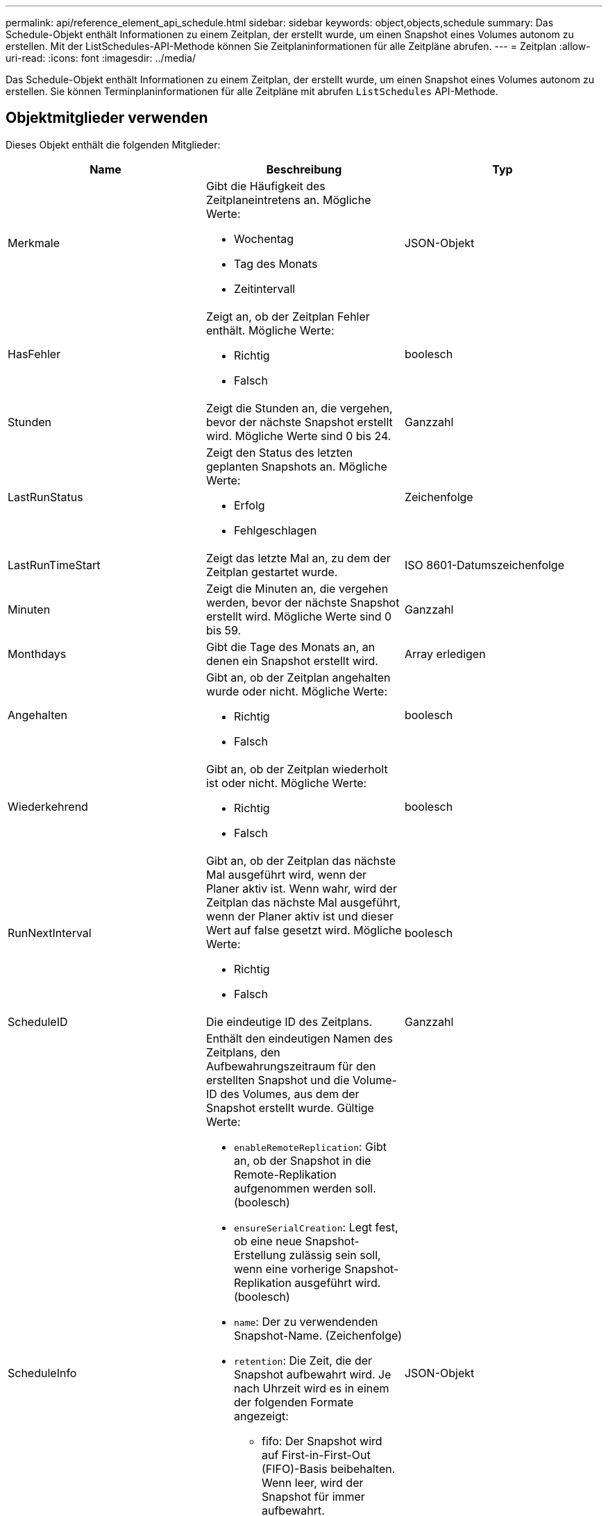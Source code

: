 ---
permalink: api/reference_element_api_schedule.html 
sidebar: sidebar 
keywords: object,objects,schedule 
summary: Das Schedule-Objekt enthält Informationen zu einem Zeitplan, der erstellt wurde, um einen Snapshot eines Volumes autonom zu erstellen. Mit der ListSchedules-API-Methode können Sie Zeitplaninformationen für alle Zeitpläne abrufen. 
---
= Zeitplan
:allow-uri-read: 
:icons: font
:imagesdir: ../media/


[role="lead"]
Das Schedule-Objekt enthält Informationen zu einem Zeitplan, der erstellt wurde, um einen Snapshot eines Volumes autonom zu erstellen. Sie können Terminplaninformationen für alle Zeitpläne mit abrufen `ListSchedules` API-Methode.



== Objektmitglieder verwenden

Dieses Objekt enthält die folgenden Mitglieder:

|===
| Name | Beschreibung | Typ 


 a| 
Merkmale
 a| 
Gibt die Häufigkeit des Zeitplaneintretens an. Mögliche Werte:

* Wochentag
* Tag des Monats
* Zeitintervall

 a| 
JSON-Objekt



 a| 
HasFehler
 a| 
Zeigt an, ob der Zeitplan Fehler enthält. Mögliche Werte:

* Richtig
* Falsch

 a| 
boolesch



 a| 
Stunden
 a| 
Zeigt die Stunden an, die vergehen, bevor der nächste Snapshot erstellt wird. Mögliche Werte sind 0 bis 24.
 a| 
Ganzzahl



 a| 
LastRunStatus
 a| 
Zeigt den Status des letzten geplanten Snapshots an. Mögliche Werte:

* Erfolg
* Fehlgeschlagen

 a| 
Zeichenfolge



 a| 
LastRunTimeStart
 a| 
Zeigt das letzte Mal an, zu dem der Zeitplan gestartet wurde.
 a| 
ISO 8601-Datumszeichenfolge



 a| 
Minuten
 a| 
Zeigt die Minuten an, die vergehen werden, bevor der nächste Snapshot erstellt wird. Mögliche Werte sind 0 bis 59.
 a| 
Ganzzahl



 a| 
Monthdays
 a| 
Gibt die Tage des Monats an, an denen ein Snapshot erstellt wird.
 a| 
Array erledigen



 a| 
Angehalten
 a| 
Gibt an, ob der Zeitplan angehalten wurde oder nicht. Mögliche Werte:

* Richtig
* Falsch

 a| 
boolesch



 a| 
Wiederkehrend
 a| 
Gibt an, ob der Zeitplan wiederholt ist oder nicht. Mögliche Werte:

* Richtig
* Falsch

 a| 
boolesch



 a| 
RunNextInterval
 a| 
Gibt an, ob der Zeitplan das nächste Mal ausgeführt wird, wenn der Planer aktiv ist. Wenn wahr, wird der Zeitplan das nächste Mal ausgeführt, wenn der Planer aktiv ist und dieser Wert auf false gesetzt wird. Mögliche Werte:

* Richtig
* Falsch

 a| 
boolesch



 a| 
ScheduleID
 a| 
Die eindeutige ID des Zeitplans.
 a| 
Ganzzahl



 a| 
ScheduleInfo
 a| 
Enthält den eindeutigen Namen des Zeitplans, den Aufbewahrungszeitraum für den erstellten Snapshot und die Volume-ID des Volumes, aus dem der Snapshot erstellt wurde. Gültige Werte:

* `enableRemoteReplication`: Gibt an, ob der Snapshot in die Remote-Replikation aufgenommen werden soll. (boolesch)
* `ensureSerialCreation`: Legt fest, ob eine neue Snapshot-Erstellung zulässig sein soll, wenn eine vorherige Snapshot-Replikation ausgeführt wird. (boolesch)
* `name`: Der zu verwendenden Snapshot-Name. (Zeichenfolge)
* `retention`: Die Zeit, die der Snapshot aufbewahrt wird. Je nach Uhrzeit wird es in einem der folgenden Formate angezeigt:
+
** fifo: Der Snapshot wird auf First-in-First-Out (FIFO)-Basis beibehalten. Wenn leer, wird der Snapshot für immer aufbewahrt. (Zeichenfolge)
** HH:mm:ss


* `volumeID`: Die ID des Volumens, das in den Schnappschuss aufgenommen werden soll. (Ganze Zahl)
* `volumes`: Eine Liste der Volume-IDs, die in den Gruppen-Snapshot aufgenommen werden sollen. (Ganzzahliges Array)

 a| 
JSON-Objekt



 a| 
Planname
 a| 
Der dem Zeitplan zugewiesene eindeutige Name.
 a| 
Zeichenfolge



 a| 
Planungstyp
 a| 
Derzeit werden nur Zeitplantypen von Snapshots unterstützt.
 a| 
Zeichenfolge



 a| 
SnapMirror Label
 a| 
Das SnapMirrorLabel, das auf den erstellten Snapshot oder Gruppen-Snapshot angewendet wird, der im ScheduleInfo enthalten ist. Wenn nicht festgelegt, ist dieser Wert Null.
 a| 
Zeichenfolge



 a| 
Startdatum
 a| 
Gibt das Datum an, an dem der Zeitplan zum ersten Mal gestartet wurde oder beginnt; formatiert in UTC-Zeit.
 a| 
ISO 8601-Datumszeichenfolge



 a| 
ToBeDeleted
 a| 
Gibt an, ob der Zeitplan zum Löschen markiert ist. Mögliche Werte:

* Richtig
* Falsch

 a| 
boolesch



 a| 
Wochentage
 a| 
Gibt die Tage der Woche an, an denen ein Snapshot erstellt wird.
 a| 
Array erledigen

|===


== Weitere Informationen

xref:reference_element_api_listschedules.adoc[ListSchedules]
